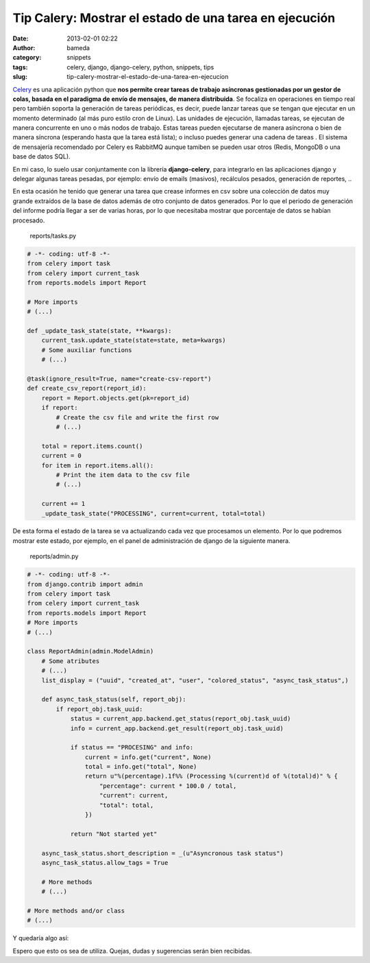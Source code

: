 Tip Calery: Mostrar el estado de una tarea en ejecución
#######################################################
:date: 2013-02-01 02:22
:author: bameda
:category: snippets
:tags: celery, django, django-celery, python, snippets, tips
:slug: tip-calery-mostrar-el-estado-de-una-tarea-en-ejecucion

`Celery`_ es una aplicación python que **nos permite crear tareas de
trabajo asíncronas gestionadas por un gestor de colas, basada en el
paradigma de envío de mensajes, de manera distribuida**. Se focaliza en
operaciones en tiempo real pero también soporta la generación de tareas
periódicas, es decir, puede lanzar tareas que se tengan que ejecutar en
un momento determinado (al más puro estilo cron de Linux). Las unidades
de ejecución, llamadas tareas, se ejecutan de manera concurrente en uno
o más nodos de trabajo. Estas tareas pueden ejecutarse de manera
asíncrona o bien de manera síncrona (esperando hasta que la tarea está
lista); o incluso puedes generar una cadena de tareas . El sistema de
mensajería recomendado por Celery es RabbitMQ aunque tamiben se pueden
usar otros (Redis, MongoDB o una base de datos SQL).

En mi caso, lo suelo usar conjuntamente con la librería
**django-celery**, para integrarlo en las aplicaciones django y delegar
algunas tareas pesadas, por ejemplo: envío de emails (masivos),
recálculos pesados, generación de reportes, ..

En esta ocasión he tenido que generar una tarea que crease informes en
csv sobre una colección de datos muy grande extraídos de la base de
datos además de otro conjunto de datos generados. Por lo que el periodo
de generación del informe podría llegar a ser de varias horas, por lo
que necesitaba mostrar que porcentaje de datos se habían procesado.

    reports/tasks.py

.. code-block:: python

    # -*- coding: utf-8 -*-
    from celery import task
    from celery import current_task
    from reports.models import Report

    # More imports
    # (...)

    def _update_task_state(state, **kwargs):
        current_task.update_state(state=state, meta=kwargs)
        # Some auxiliar functions
        # (...)

    @task(ignore_result=True, name="create-csv-report")
    def create_csv_report(report_id):
        report = Report.objects.get(pk=report_id)
        if report:
            # Create the csv file and write the first row
            # (...)

        total = report.items.count()
        current = 0
        for item in report.items.all():
            # Print the item data to the csv file
            # (...)

        current += 1
        _update_task_state("PROCESSING", current=current, total=total)

De esta forma el estado de la tarea se va actualizando cada vez que
procesamos un elemento. Por lo que podremos mostrar este estado, por
ejemplo, en el panel de administración de django de la siguiente manera.

    reports/admin.py

.. code-block:: python

    # -*- coding: utf-8 -*-
    from django.contrib import admin
    from celery import task
    from celery import current_task
    from reports.models import Report
    # More imports
    # (...)

    class ReportAdmin(admin.ModelAdmin)
        # Some atributes
        # (...)
        list_display = ("uuid", "created_at", "user", "colored_status", "async_task_status",)

        def async_task_status(self, report_obj):
            if report_obj.task_uuid:
                status = current_app.backend.get_status(report_obj.task_uuid)
                info = current_app.backend.get_result(report_obj.task_uuid)

                if status == "PROCESING" and info:
                    current = info.get("current", None)
                    total = info.get("total", None)
                    return u"%(percentage).1f%% (Processing %(current)d of %(total)d)" % {
                        "percentage": current * 100.0 / total,
                        "current": current,
                        "total": total,
                    })

                return "Not started yet"

        async_task_status.short_description = _(u"Asyncronous task status")
        async_task_status.allow_tags = True

        # More methods
        # (...)

    # More methods and/or class
    # (...)

Y quedaría algo así:

|Panel de administración de infórmenes|

Espero que esto os sea de utiliza. Quejas, dudas y sugerencias serán
bien recibidas.

.. _Celery: http://celeryproject.org/

.. |Panel de administración de infórmenes| image:: /media/2013/02/reports_admin_status.png
   :target: /media/2013/02/reports_admin_status.png
